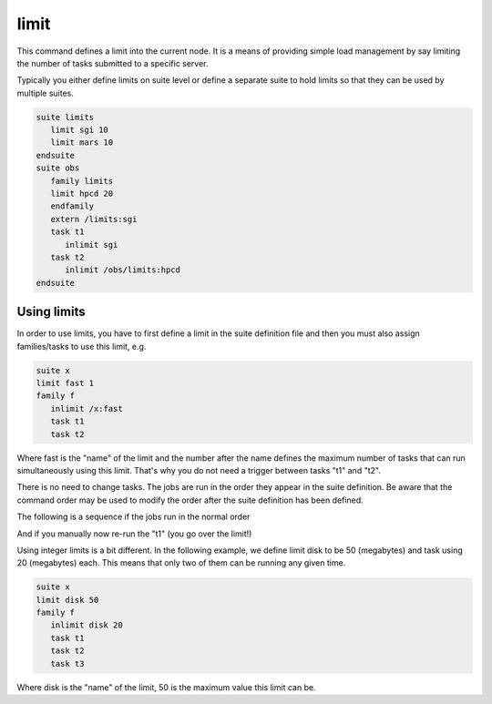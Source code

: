 .. _limit:

limit
/////

This command defines a limit into the current node. It is a means of
providing simple load management by say limiting the number of tasks
submitted to a specific server.

Typically you either define limits on suite level or define a separate
suite to hold limits so that they can be used by multiple suites.

.. code-block:: shell

   suite limits
      limit sgi 10
      limit mars 10
   endsuite
   suite obs
      family limits
      limit hpcd 20
      endfamily
      extern /limits:sgi
      task t1
         inlimit sgi
      task t2
         inlimit /obs/limits:hpcd
   endsuite


Using limits
================

In order to use limits, you have to first define a limit in the suite
definition file and then you must also assign families/tasks to use this
limit, e.g.

.. code-block:: shell

   suite x
   limit fast 1
   family f
      inlimit /x:fast
      task t1
      task t2

Where fast is the "name" of the limit and the number after the name
defines the maximum number of tasks that can run simultaneously using
this limit. That's why you do not need a trigger between tasks "t1" and
"t2".

There is no need to change tasks. The jobs are run in the order they
appear in the suite definition. Be aware that the command order may be
used to modify the order after the suite definition has been defined.

The following is a sequence if the jobs run in the normal order

.. image:: /_static/limit/image1.png
   :width: 2.09444in
   :height: 0.66667in

.. image:: /_static/limit/image2.png
   :width: 2.09444in
   :height: 0.64583in

And if you manually now re-run the "t1" (you go over the limit!)

.. image:: /_static/limit/image3.png
   :width: 2.09444in
   :height: 0.64583in

Using integer limits is a bit different. In the following example, we
define limit disk to be 50 (megabytes) and task using 20 (megabytes)
each. This means that only two of them can be running any given time.

.. code-block:: shell

   suite x
   limit disk 50
   family f
      inlimit disk 20
      task t1
      task t2
      task t3
      
Where disk is the "name" of the limit, 50 is the maximum value this limit can be.
